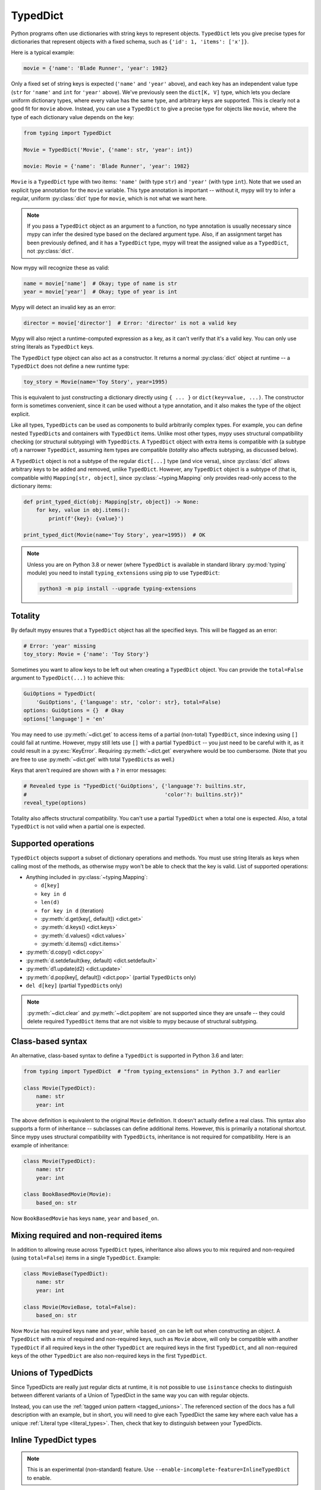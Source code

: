 .. _typeddict:

TypedDict
*********

Python programs often use dictionaries with string keys to represent objects.
``TypedDict`` lets you give precise types for dictionaries that represent
objects with a fixed schema, such as ``{'id': 1, 'items': ['x']}``.

Here is a typical example:

.. code-block:: python

   movie = {'name': 'Blade Runner', 'year': 1982}

Only a fixed set of string keys is expected (``'name'`` and
``'year'`` above), and each key has an independent value type (``str``
for ``'name'`` and ``int`` for ``'year'`` above). We've previously
seen the ``dict[K, V]`` type, which lets you declare uniform
dictionary types, where every value has the same type, and arbitrary keys
are supported. This is clearly not a good fit for
``movie`` above. Instead, you can use a ``TypedDict`` to give a precise
type for objects like ``movie``, where the type of each
dictionary value depends on the key:

.. code-block:: python

   from typing import TypedDict

   Movie = TypedDict('Movie', {'name': str, 'year': int})

   movie: Movie = {'name': 'Blade Runner', 'year': 1982}

``Movie`` is a ``TypedDict`` type with two items: ``'name'`` (with type ``str``)
and ``'year'`` (with type ``int``). Note that we used an explicit type
annotation for the ``movie`` variable. This type annotation is
important -- without it, mypy will try to infer a regular, uniform
:py:class:`dict` type for ``movie``, which is not what we want here.

.. note::

   If you pass a ``TypedDict`` object as an argument to a function, no
   type annotation is usually necessary since mypy can infer the
   desired type based on the declared argument type. Also, if an
   assignment target has been previously defined, and it has a
   ``TypedDict`` type, mypy will treat the assigned value as a ``TypedDict``,
   not :py:class:`dict`.

Now mypy will recognize these as valid:

.. code-block:: python

   name = movie['name']  # Okay; type of name is str
   year = movie['year']  # Okay; type of year is int

Mypy will detect an invalid key as an error:

.. code-block:: python

   director = movie['director']  # Error: 'director' is not a valid key

Mypy will also reject a runtime-computed expression as a key, as
it can't verify that it's a valid key. You can only use string
literals as ``TypedDict`` keys.

The ``TypedDict`` type object can also act as a constructor. It
returns a normal :py:class:`dict` object at runtime -- a ``TypedDict`` does
not define a new runtime type:

.. code-block:: python

   toy_story = Movie(name='Toy Story', year=1995)

This is equivalent to just constructing a dictionary directly using
``{ ... }`` or ``dict(key=value, ...)``. The constructor form is
sometimes convenient, since it can be used without a type annotation,
and it also makes the type of the object explicit.

Like all types, ``TypedDict``\s can be used as components to build
arbitrarily complex types. For example, you can define nested
``TypedDict``\s and containers with ``TypedDict`` items.
Unlike most other types, mypy uses structural compatibility checking
(or structural subtyping) with ``TypedDict``\s. A ``TypedDict`` object with
extra items is compatible with (a subtype of) a narrower
``TypedDict``, assuming item types are compatible (*totality* also affects
subtyping, as discussed below).

A ``TypedDict`` object is not a subtype of the regular ``dict[...]``
type (and vice versa), since :py:class:`dict` allows arbitrary keys to be
added and removed, unlike ``TypedDict``. However, any ``TypedDict`` object is
a subtype of (that is, compatible with) ``Mapping[str, object]``, since
:py:class:`~typing.Mapping` only provides read-only access to the dictionary items:

.. code-block:: python

   def print_typed_dict(obj: Mapping[str, object]) -> None:
       for key, value in obj.items():
           print(f'{key}: {value}')

   print_typed_dict(Movie(name='Toy Story', year=1995))  # OK

.. note::

   Unless you are on Python 3.8 or newer (where ``TypedDict`` is available in
   standard library :py:mod:`typing` module) you need to install ``typing_extensions``
   using pip to use ``TypedDict``:

   .. code-block:: text

      python3 -m pip install --upgrade typing-extensions

Totality
--------

By default mypy ensures that a ``TypedDict`` object has all the specified
keys. This will be flagged as an error:

.. code-block:: python

   # Error: 'year' missing
   toy_story: Movie = {'name': 'Toy Story'}

Sometimes you want to allow keys to be left out when creating a
``TypedDict`` object. You can provide the ``total=False`` argument to
``TypedDict(...)`` to achieve this:

.. code-block:: python

   GuiOptions = TypedDict(
       'GuiOptions', {'language': str, 'color': str}, total=False)
   options: GuiOptions = {}  # Okay
   options['language'] = 'en'

You may need to use :py:meth:`~dict.get` to access items of a partial (non-total)
``TypedDict``, since indexing using ``[]`` could fail at runtime.
However, mypy still lets use ``[]`` with a partial ``TypedDict`` -- you
just need to be careful with it, as it could result in a :py:exc:`KeyError`.
Requiring :py:meth:`~dict.get` everywhere would be too cumbersome. (Note that you
are free to use :py:meth:`~dict.get` with total ``TypedDict``\s as well.)

Keys that aren't required are shown with a ``?`` in error messages:

.. code-block:: python

   # Revealed type is "TypedDict('GuiOptions', {'language'?: builtins.str,
   #                                            'color'?: builtins.str})"
   reveal_type(options)

Totality also affects structural compatibility. You can't use a partial
``TypedDict`` when a total one is expected. Also, a total ``TypedDict`` is not
valid when a partial one is expected.

Supported operations
--------------------

``TypedDict`` objects support a subset of dictionary operations and methods.
You must use string literals as keys when calling most of the methods,
as otherwise mypy won't be able to check that the key is valid. List
of supported operations:

* Anything included in :py:class:`~typing.Mapping`:

  * ``d[key]``
  * ``key in d``
  * ``len(d)``
  * ``for key in d`` (iteration)
  * :py:meth:`d.get(key[, default]) <dict.get>`
  * :py:meth:`d.keys() <dict.keys>`
  * :py:meth:`d.values() <dict.values>`
  * :py:meth:`d.items() <dict.items>`

* :py:meth:`d.copy() <dict.copy>`
* :py:meth:`d.setdefault(key, default) <dict.setdefault>`
* :py:meth:`d1.update(d2) <dict.update>`
* :py:meth:`d.pop(key[, default]) <dict.pop>` (partial ``TypedDict``\s only)
* ``del d[key]`` (partial ``TypedDict``\s only)

.. note::

   :py:meth:`~dict.clear` and :py:meth:`~dict.popitem` are not supported since they are unsafe
   -- they could delete required ``TypedDict`` items that are not visible to
   mypy because of structural subtyping.

Class-based syntax
------------------

An alternative, class-based syntax to define a ``TypedDict`` is supported
in Python 3.6 and later:

.. code-block:: python

   from typing import TypedDict  # "from typing_extensions" in Python 3.7 and earlier

   class Movie(TypedDict):
       name: str
       year: int

The above definition is equivalent to the original ``Movie``
definition. It doesn't actually define a real class. This syntax also
supports a form of inheritance -- subclasses can define additional
items. However, this is primarily a notational shortcut. Since mypy
uses structural compatibility with ``TypedDict``\s, inheritance is not
required for compatibility. Here is an example of inheritance:

.. code-block:: python

   class Movie(TypedDict):
       name: str
       year: int

   class BookBasedMovie(Movie):
       based_on: str

Now ``BookBasedMovie`` has keys ``name``, ``year`` and ``based_on``.

Mixing required and non-required items
--------------------------------------

In addition to allowing reuse across ``TypedDict`` types, inheritance also allows
you to mix required and non-required (using ``total=False``) items
in a single ``TypedDict``. Example:

.. code-block:: python

   class MovieBase(TypedDict):
       name: str
       year: int

   class Movie(MovieBase, total=False):
       based_on: str

Now ``Movie`` has required keys ``name`` and ``year``, while ``based_on``
can be left out when constructing an object. A ``TypedDict`` with a mix of required
and non-required keys, such as ``Movie`` above, will only be compatible with
another ``TypedDict`` if all required keys in the other ``TypedDict`` are required keys in the
first ``TypedDict``, and all non-required keys of the other ``TypedDict`` are also non-required keys
in the first ``TypedDict``.

Unions of TypedDicts
--------------------

Since TypedDicts are really just regular dicts at runtime, it is not possible to
use ``isinstance`` checks to distinguish between different variants of a Union of
TypedDict in the same way you can with regular objects.

Instead, you can use the :ref:`tagged union pattern <tagged_unions>`. The referenced
section of the docs has a full description with an example, but in short, you will
need to give each TypedDict the same key where each value has a unique
:ref:`Literal type <literal_types>`. Then, check that key to distinguish
between your TypedDicts.

Inline TypedDict types
----------------------

.. note::

    This is an experimental (non-standard) feature. Use
    ``--enable-incomplete-feature=InlineTypedDict`` to enable.

Sometimes you may want to define a complex nested JSON schema, or annotate
a one-off function that returns a TypedDict. In such cases it may be convenient
to use inline TypedDict syntax. For example:

.. code-block:: python

    def test_values() -> {"int": int, "str": str}:
        return {"int": 42, "str": "test"}

    class Response(TypedDict):
        status: int
        msg: str
        # Using inline syntax here avoids defining two additional TypedDicts.
        content: {"items": list[{"key": str, "value": str}]}

Inline TypedDicts can also by used as targets of type aliases, but due to
ambiguity with a regular variables it is only allowed for (newer) explicit
type alias forms:

.. code-block:: python

    from typing import TypeAlias

    X = {"a": int, "b": int}  # creates a variable with type dict[str, type[int]]
    Y: TypeAlias = {"a": int, "b": int}  # creates a type alias
    type Z = {"a": int, "b": int}  # same as above (Python 3.12+ only)

Also, due to incompatibility with runtime type-checking it is strongly recommended
to *not* use inline syntax in union types.
